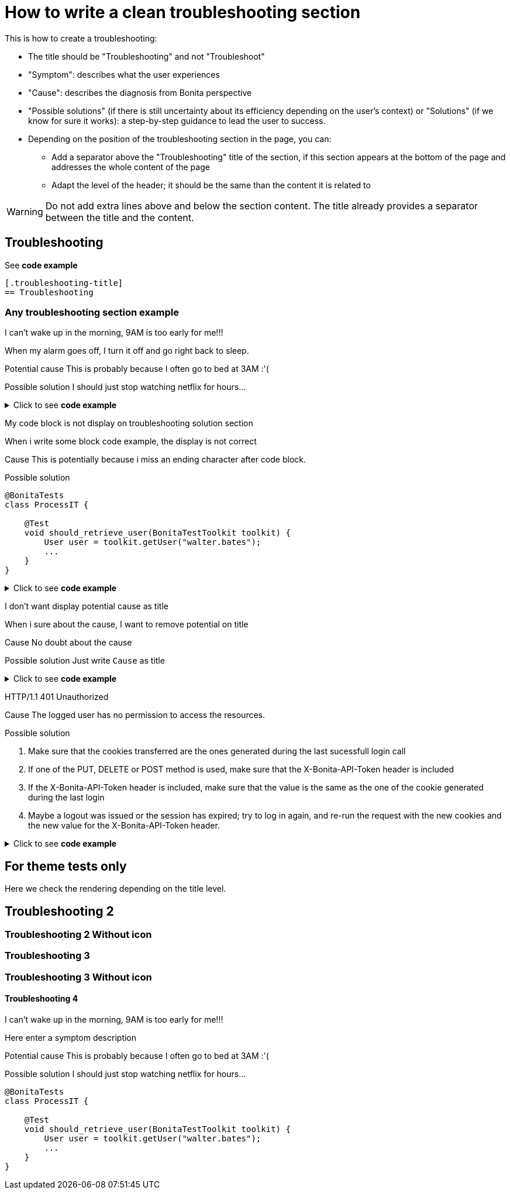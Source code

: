 = How to write a clean troubleshooting section

This is how to create a troubleshooting:

* The title should be "Troubleshooting" and not "Troubleshoot"
* "Symptom": describes what the user experiences
* "Cause": describes the diagnosis from Bonita perspective
* "Possible solutions" (if there is still uncertainty about its efficiency depending on the user's context) or "Solutions" (if we know for sure it works): a step-by-step guidance to lead the user to success.

* Depending on the position of the troubleshooting section in the page, you can:
** Add a separator above the "Troubleshooting" title of the section, if this section appears at the bottom of the page and addresses the whole content of the page
** Adapt the level of the header; it should be the same than the content it is related to

[WARNING]
====
Do not add extra lines above and below the section content. The title already provides a separator between the title and the content.
====

[.troubleshooting-title]
== Troubleshooting

See *code example*
[source,text]
----
[.troubleshooting-title]
== Troubleshooting
----

=== Any troubleshooting section example

[.troubleshooting-section]
--
[.symptom]
I can't wake up in the morning, 9AM is too early for me!!!

[.symptom-description]
When my alarm goes off, I turn it off and go right back to sleep.

[.cause]#Potential cause#
This is probably because I often go to bed at 3AM :'(

[.solution]#Possible solution#
I should just stop watching netflix for hours...
--

.Click to see *code example*
[%collapsible]
====
[source,text]
----
[.troubleshooting-section]
--
[.symptom]
I can't wake up in the morning, 9AM is too early for me!!!

[.symptom-description]
When my alarm goes off, I turn it off and go right back to sleep.

[.cause]#Potential cause#
This is probably because I often go to bed at 3AM :'(

[.solution]#Possible solution#
I should just stop watching netflix for hours...
--
----

====
[.troubleshooting-section]
--
[.symptom]
My code block is not display on troubleshooting solution section

[.symptom-description]
When i write some block code example, the display is not correct

[.cause]#Cause#
This is potentially because i miss an ending character after code block.

[.solution]#Possible solution#
[source,java]
----
@BonitaTests
class ProcessIT {

    @Test
    void should_retrieve_user(BonitaTestToolkit toolkit) {
        User user = toolkit.getUser("walter.bates");
        ...
    }
}
----
--

.Click to see *code example*
[%collapsible]
====
[source,text]
--------
[.troubleshooting-section]
--
[.symptom]
My code block is not displayed in the troubleshooting solution section

[.symptom-description]
When i write some block code examples, the display is not correct

[.cause]#Cause#
This is potentially because I am missing an end character after the code block.

[.solution]#Possible solution#
[source,java]
----
@BonitaTests
class ProcessIT {

    @Test
    void should_retrieve_user(BonitaTestToolkit toolkit) {
        User user = toolkit.getUser("walter.bates");
        ...
    }
}
----
--
--------
====

[.troubleshooting-section]
--
[.symptom]
I don't want display potential cause as title

[.symptom-description]
When i sure about the cause, I want to remove potential on title

[.cause]#Cause#
No doubt about the cause

[.solution]#Possible solution#
Just write `Cause` as title
--

.Click to see *code example*
[%collapsible]
====
[source,text]
----
[.troubleshooting-section]
--
[.symptom]
I don't want display potential cause as title

[.symptom-description]
When i sure about the cause, I want to remove potential on title

[.cause]#Cause#
This is probably because I often go to bed at 3AM :'(

[.solution]#Possible solution#
Just write `Cause` as title
--
----
====

[.troubleshooting-section]
--
[.symptom]
HTTP/1.1 401 Unauthorized

[.cause]#Cause#
The logged user has no permission to access the resources.

[.solution]#Possible solution#

1. Make sure that the cookies transferred are the ones generated during the last sucessfull login call

2. If one of the PUT, DELETE or POST method is used, make sure that the X-Bonita-API-Token header is included

3. If the X-Bonita-API-Token header is included, make sure that the value is the same as the one of the cookie generated during the last login

4. Maybe a logout was issued or the session has expired; try to log in again, and re-run the request with the new cookies and the new value for the X-Bonita-API-Token header.
--

.Click to see *code example*
[%collapsible]
====
[source,text]
----
[.troubleshooting-section]
--
[.symptom]
HTTP/1.1 401 Unauthorized

[.cause]#Cause#
The logged user has no permission to access the resources.

[.solution]#Possible solution#

1. Make sure that the cookies transferred are the ones generated during the last sucessfull login call

2. If one of the PUT, DELETE or POST method is used, make sure that the X-Bonita-API-Token header is included

3. If the X-Bonita-API-Token header is included, make sure that the value is the same as the one of the cookie generated during the last login

4. Maybe a logout was issued or the session has expired; try to log in again, and re-run the request with the new cookies and the new value for the X-Bonita-API-Token header.
--
----
====


== For theme tests only

Here we check the rendering depending on the title level.

[.troubleshooting-title]
== Troubleshooting 2

=== Troubleshooting 2 Without icon

[.troubleshooting-title]
=== Troubleshooting 3
=== Troubleshooting 3 Without icon

[.troubleshooting-title]
==== Troubleshooting 4

[.troubleshooting-section]
--
[.symptom]
I can't wake up in the morning, 9AM is too early for me!!!

[.symptom-description]
Here enter a symptom description

[.cause]#Potential cause#
This is probably because I often go to bed at 3AM :'(

[.solution]#Possible solution#
I should just stop watching netflix for hours...

[source,java]
----
@BonitaTests
class ProcessIT {

    @Test
    void should_retrieve_user(BonitaTestToolkit toolkit) {
        User user = toolkit.getUser("walter.bates");
        ...
    }
}
----
--
